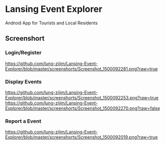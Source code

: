 * Lansing Event Explorer
Android App for Tourists and Local Residents
** Screenshort
*** Login/Register
[[https://github.com/lung-zijim/Lansing-Event-Explorer/blob/master/screenshorts/Screenshot_1500092281.png?raw=true]]
*** Display Events
[[https://github.com/lung-zijim/Lansing-Event-Explorer/blob/master/screenshorts/Screenshot_1500092253.png?raw=true]]
[[https://github.com/lung-zijim/Lansing-Event-Explorer/blob/master/screenshorts/Screenshot_1500092270.png?raw=false]]
*** Report a Event
[[https://github.com/lung-zijim/Lansing-Event-Explorer/blob/master/screenshorts/Screenshot_1500092019.png?raw=true]]


